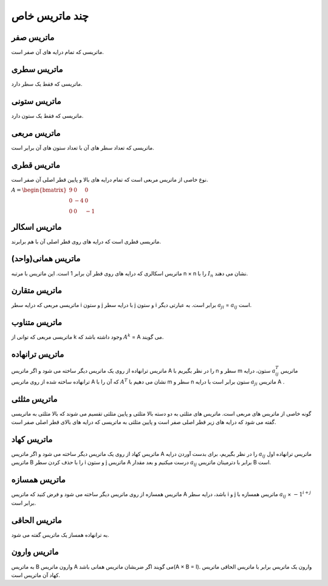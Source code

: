 چند ماتریس خاص
=========

ماتریس صفر
-----------
ماتریسی که تمام درایه های آن صفر است.

ماتریس سطری
------------
ماتریسی که فقط یک سطر دارد.

ماتریس ستونی
-------------
ماتریسی که فقط یک ستون دارد.

ماتریس مربعی
-------------
ماتریسی که تعداد سطر های آن با تعداد ستون های آن برابر است.

ماتریس قطری
------------
نوع خاصی از ماتریس مربعی است که تمام درایه های بالا و پایین قطر اصلی آن صفر است.

:math:`\begin{equation*}
A = 
\begin{bmatrix}
9 & 0 & 0 \\
0 & -4 & 0 \\
0 & 0 & -1
\end{bmatrix}
\end{equation*}`

ماتریس اسکالر
--------------
ماتریسی قطری است که درایه های روی قطر اصلی آن با هم برابرند.

ماتریس همانی(واحد)
--------------------
ماتریس اسکالری که درایه های روی قطر آن برابر 1 است.
این ماتریس با مرتبه n × n را با :math:`I_n` نشان می دهند.

ماتریس متقارن
--------------
ماتریسی مربعی که درایه سطر i و ستون j با درایه سطر j و ستون i برابر است.
به عبارتی دیگر :math:`a_ji` = :math:`a_ij` است.

ماتریس متناوب
---------------
ماتریسی مربعی که توانی از k وجود داشته باشد که :math:`A^k` = A می گویند.

ماتریس ترانهاده
----------------
ماتریس ترانهاده از روی یک ماتریس دیگر ساخته می شود و اگر ماتریس A را در نظر بگیریم با n سطر و m ستون، درایه :math:`a^{T}_ij` ماتریس ترانهاده ساخته شده از روی ماتریس A که آن را با :math:`A^T` نشان می دهیم با m سطر و n ستون برابر است با درایه :math:`a_ji` ماتریس A .

ماتریس مثلثی
--------------
گونه خاصی از ماتریس های مربعی است. ماتریس های مثلثی به دو دسته بالا مثلثی و پایین مثلثی تقسیم می شوند که بالا مثلثی به ماتریسی گفته می شود که درایه های زیر قطر اصلی صفر است و پایین مثلثی به ماتریسی که درایه های بالای قطر اصلی صفر است.

ماتریس کهاد
-------------
ماتریس کهاد از روی یک ماتریس دیگر ساخته می شود و اگر ماتریس A را در نظر بگیریم، برای بدست آوردن درایه :math:`a_ij` ماتریس ترانهاده اول ماتریس B را با حذف کردن سطر i و ستون j ماتریس A درست میکنیم و بعد مقدار :math:`a_ij` برابر با دترمینان ماتریس B است.

ماتریس همسازه
--------------
ماتریس همسازه از روی ماتریس دیگر ساخته می شود و فرض کنید که ماتریس A باشد، درایه سطر i و j ماتریس همسازه با :math:`a_ij` × :math:`-1^{i + j}` برابر است.

ماتریس الحاقی
--------------
به ترانهاده همساز یک ماتریس گفته می شود.

ماتریس وارون
-------------
به ماتریس B وارون ماتریس A می گویند اگر ضربشان ماتریس همانی باشد(A × B = I). 
وارون یک ماتریس برابر با ماتریس الحاقی ماتریس کهاد آن ماتریس است.
